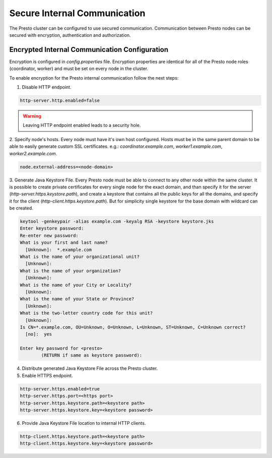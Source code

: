 =============================
Secure Internal Communication
=============================

The Presto cluster can be configured to use secured communication. Communication
between Presto nodes can be secured with encryption, authentication and authorization.

.. Note: At this step only encryption is supported

Encrypted Internal Communication Configuration
----------------------------------------------

Encryption is configured in `config.properties` file.
Encryption properties are identical for all of the Presto node roles (coordinator, worker)
and must be set on every node in the cluster.

To enable encryption for the Presto internal communication follow the next steps:

1. Disable HTTP endpoint.

.. code-block:: none

    http-server.http.enabled=false

.. warning::

    Leaving HTTP endpoint enabled leads to a security hole.

2. Specify node's hosts. Every node must have it's own host configured.
Hosts must be in the same parent domain to be able to easily generate custom SSL
certificates. e.g.: `coordinator.example.com`, `worker1.example.com`, `worker2.example.com`.

.. code-block:: none

    node.external-address=<node-domain>

3. Generate Java Keystore File. Every Presto node must be able to connect to any other node within
the same cluster. It is possible to create private certificates for every single node for the
exact domain, and than specify it for the server (`http-server.https.keystore.path`), and create a
keystore that contains all the public keys for all the domains, and specify it for the
client (`http-client.https.keystore.path`). But for simplicity single keystore for the base domain
with wildcard can be created.

.. code-block:: none

    keytool -genkeypair -alias example.com -keyalg RSA -keystore keystore.jks
    Enter keystore password:
    Re-enter new password:
    What is your first and last name?
      [Unknown]:  *.example.com
    What is the name of your organizational unit?
      [Unknown]:
    What is the name of your organization?
      [Unknown]:
    What is the name of your City or Locality?
      [Unknown]:
    What is the name of your State or Province?
      [Unknown]:
    What is the two-letter country code for this unit?
      [Unknown]:
    Is CN=*.example.com, OU=Unknown, O=Unknown, L=Unknown, ST=Unknown, C=Unknown correct?
      [no]:  yes

    Enter key password for <presto>
            (RETURN if same as keystore password):

.. Note: Replace `example.com` with your actual top-level domain

4. Distribute generated Java Keystore File across the Presto cluster.

5. Enable HTTPS endpoint.

.. code-block:: none

    http-server.https.enabled=true
    http-server.https.port=<https port>
    http-server.https.keystore.path=<keystore path>
    http-server.https.keystore.key=<keystore password>

6. Provide Java Keystore File location to internal HTTP clients.

.. code-block:: none

    http-client.https.keystore.path=<keystore path>
    http-client.https.keystore.key=<keystore password>
